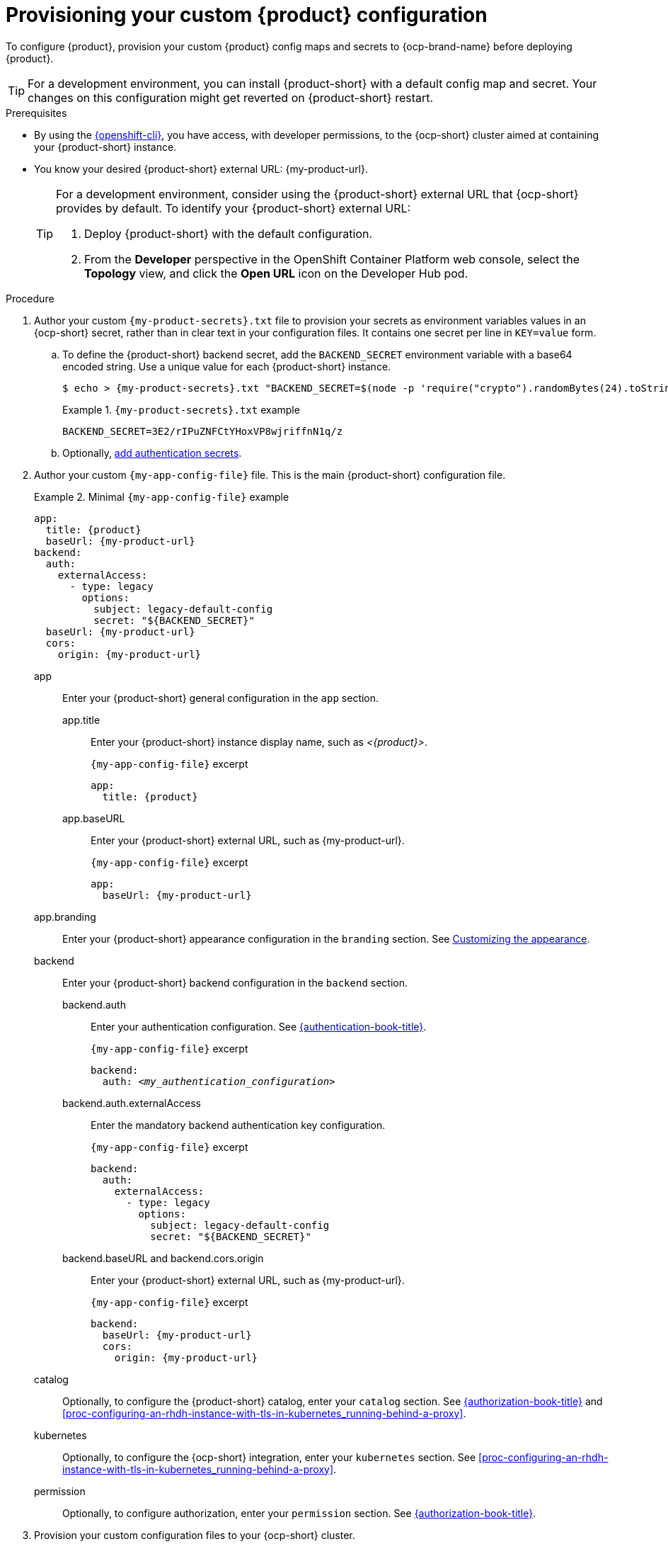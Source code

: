 [id="provisioning-your-custom-configuration"]
= Provisioning your custom {product} configuration

To configure {product}, provision your custom {product} config maps and secrets to {ocp-brand-name} before deploying {product}.

[TIP]
====
For a development environment, you can install {product-short} with a default config map and secret.
Your changes on this configuration might get reverted on {product-short} restart.
====

.Prerequisites
* By using the link:https://docs.redhat.com/en/documentation/openshift_container_platform/{ocp-version}/html-single/cli_tools/index#cli-about-cli_cli-developer-commands[{openshift-cli}], you have access, with developer permissions, to the {ocp-short} cluster aimed at containing your {product-short} instance.

* You know your desired {product-short} external URL: pass:c,a,q[{my-product-url}].
+
[TIP]
====
For a development environment, consider using the {product-short} external URL that {ocp-short} provides by default.
To identify your {product-short} external URL:

. Deploy {product-short} with the default configuration.
. From the *Developer* perspective in the OpenShift Container Platform web console, select the *Topology* view, and click the *Open URL* icon on the Developer Hub pod.
====


.Procedure
. Author your custom `{my-product-secrets}.txt` file to provision your secrets as environment variables values in an {ocp-short} secret, rather than in clear text in your configuration files.
It contains one secret per line in `KEY=value` form.

.. To define the {product-short} backend secret, add the `BACKEND_SECRET` environment variable with a base64 encoded string.
Use a unique value for each {product-short} instance.
+
[source,terminal,subs="+attributes"]
----
$ echo > {my-product-secrets}.txt "BACKEND_SECRET=$(node -p 'require("crypto").randomBytes(24).toString("base64")')"
----
+
.`{my-product-secrets}.txt` example
====
----
BACKEND_SECRET=3E2/rIPuZNFCtYHoxVP8wjriffnN1q/z
----
====

.. Optionally, link:{authentication-book-url}[add authentication secrets].

. Author your custom `{my-app-config-file}` file.
This is the main {product-short} configuration file.
+
.Minimal `{my-app-config-file}` example
====
[source,yaml,subs="+attributes,+quotes"]
----
app:
  title: {product}
  baseUrl: {my-product-url}
backend:
  auth:
    externalAccess:
      - type: legacy
        options:
          subject: legacy-default-config
          secret: "${BACKEND_SECRET}"
  baseUrl: {my-product-url}
  cors:
    origin: {my-product-url}
----
====

app::
Enter your {product-short} general configuration in the `app` section.

app.title::: Enter your {product-short} instance display name, such as _<{product}>_.
+
.`{my-app-config-file}` excerpt
[source,yaml,subs="+attributes,+quotes"]
----
app:
  title: {product}
----

app.baseURL::: Enter your {product-short} external URL, such as pass:c,a,q[{my-product-url}].
+
.`{my-app-config-file}` excerpt
[source,yaml,subs="+attributes,+quotes"]
----
app:
  baseUrl: {my-product-url}
----

app.branding::
Enter your {product-short} appearance configuration in the `branding` section.
See link:{customizing-book-url}#customizing-appearance[Customizing the appearance].

backend::
Enter your {product-short} backend configuration in the `backend` section.

backend.auth::: Enter your authentication configuration.
See link:{authentication-book-url}[{authentication-book-title}].
+
.`{my-app-config-file}` excerpt
[source,yaml,subs="+attributes,+quotes"]
----
backend:
  auth: _<my_authentication_configuration>_
----

backend.auth.externalAccess:::
Enter the mandatory backend authentication key configuration.
+
.`{my-app-config-file}` excerpt
[source,yaml,subs="+attributes,+quotes"]
----
backend:
  auth:
    externalAccess:
      - type: legacy
        options:
          subject: legacy-default-config
          secret: "${BACKEND_SECRET}"
----

backend.baseURL and backend.cors.origin::: Enter your {product-short} external URL, such as pass:c,a,q[{my-product-url}].
+
.`{my-app-config-file}` excerpt
[source,yaml,subs="+attributes,+quotes"]
----
backend:
  baseUrl: {my-product-url}
  cors:
    origin: {my-product-url}
----

catalog::
Optionally, to configure the {product-short} catalog, enter your `catalog` section.
See link:{authentication-book-url}[{authorization-book-title}] and xref:proc-configuring-an-rhdh-instance-with-tls-in-kubernetes_running-behind-a-proxy[].

kubernetes::
Optionally, to configure the {ocp-short} integration, enter your `kubernetes` section.
See xref:proc-configuring-an-rhdh-instance-with-tls-in-kubernetes_running-behind-a-proxy[].

permission::
Optionally, to configure authorization, enter your `permission` section.
See link:{authorization-book-url}[{authorization-book-title}].

. Provision your custom configuration files to your {ocp-short} cluster.

.. Create the _<{my-product-namespace}>_ project aimed at containing your {product-short} instance.
+
[source,terminal,subs="+attributes,+quotes"]
----
$ oc create namespace {my-product-namespace}
----
+
Alternatively, link:https://docs.redhat.com/en/documentation/openshift_container_platform/{ocp-version}/html-single/building_applications/index#creating-a-project-using-the-web-console_projects[create the project by using the web console].

.. Provision your `{my-{my-app-config-config-map}-file}` file to the `{my-app-config-config-map}` config map in the _<{my-product-namespace}>_ project.
+
[source,terminal,subs="+attributes,+quotes"]
----
$ oc create configmap {my-app-config-config-map} --from-file={my-app-config-file} --namespace={my-product-namespace}
----
+
Alternatively, link:https://docs.redhat.com/en/documentation/openshift_container_platform/{ocp-version}/html-single/nodes/index#nnodes-pods-configmap-create-from-console_configmaps[create the config map by using the web console].

.. Provision your `{my-product-secrets}.txt` file to the `{my-product-secrets}` secret in the _<{my-product-namespace}>_ project.
+
[source,terminal,subs="+attributes,+quotes"]
----
$ oc create secret generic {my-product-secrets} --from-file={my-product-secrets}.txt --namespace={my-product-namespace}
----
+
Alternatively,
link:https://docs.redhat.com/en/documentation/openshift_container_platform/{ocp-version}/html-single/nodes/index#nodes-pods-secrets-creating-web-console-secrets_nodes-pods-secrets[create the secret by using the web console].

.Next steps
Consider provisioning additional config maps and secrets:

* To use an external PostgreSQL database, xref:configuring-external-postgresql-databases[provision your PostgreSQL database secrets].
+
[TIP]
====
On a development environment, consider skipping this step and using the internal PostgreSQL database.
====

* To enable dynamic plugins, link:{installing-and-viewing-dynamic-plugins-url}[provision your dynamic plugins config map].

* To configure authorization by using external files, link:{authorization-book-url}#managing-authorizations-by-using-external-files[provision your RBAC policies config map].
